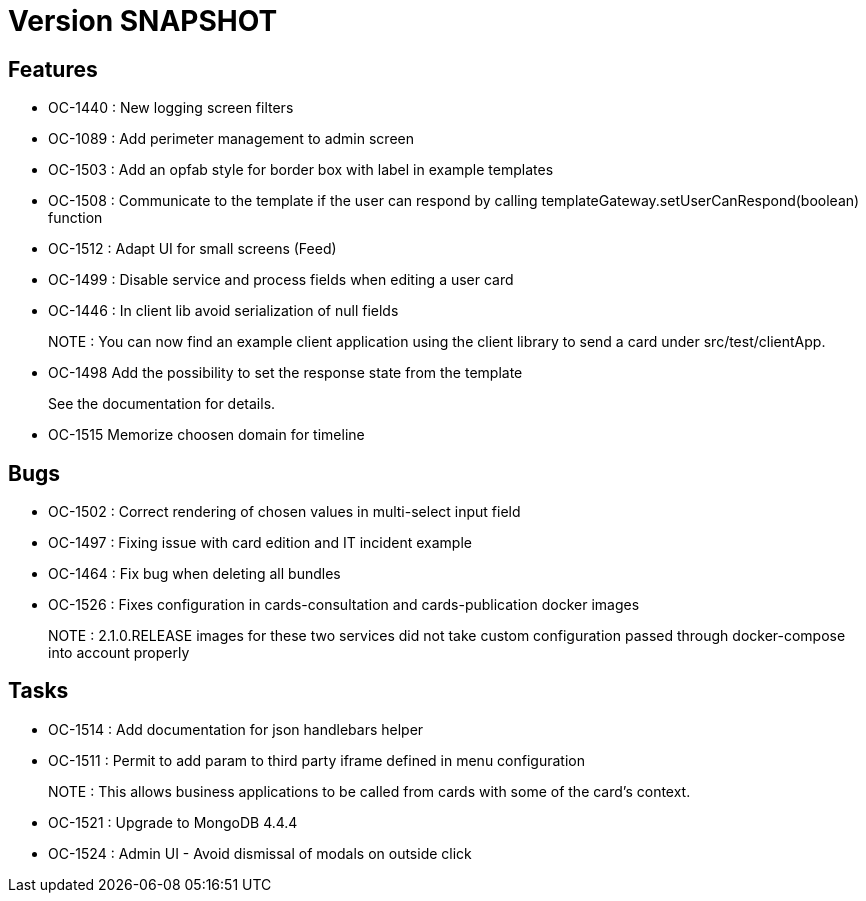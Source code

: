 // Copyright (c) 2018-2021 RTE (http://www.rte-france.com)
// See AUTHORS.txt
// This document is subject to the terms of the Creative Commons Attribution 4.0 International license.
// If a copy of the license was not distributed with this
// file, You can obtain one at https://creativecommons.org/licenses/by/4.0/.
// SPDX-License-Identifier: CC-BY-4.0

= Version SNAPSHOT

== Features

- OC-1440 : New logging screen filters
- OC-1089 : Add perimeter management to admin screen
- OC-1503 : Add an opfab style for border box with label in example templates
- OC-1508 : Communicate to the template if the user can respond by calling templateGateway.setUserCanRespond(boolean) function
- OC-1512 : Adapt UI for small screens (Feed)
- OC-1499 : Disable service and process fields when editing a user card
- OC-1446 : In client lib avoid serialization of null fields
+
NOTE : You can now find an example client application using the client library to send a card under src/test/clientApp.

- OC-1498 Add the possibility to set the response state from the template
+
See the documentation for details.
- OC-1515 Memorize choosen domain for timeline 

== Bugs

- OC-1502 : Correct rendering of chosen values in multi-select input field
- OC-1497 : Fixing issue with card edition and IT incident example
- OC-1464 : Fix bug when deleting all bundles
- OC-1526 : Fixes configuration in cards-consultation and cards-publication docker images
+
NOTE : 2.1.0.RELEASE images for these two services did not take custom configuration passed through docker-compose into account properly

== Tasks

- OC-1514 : Add documentation for json handlebars helper
- OC-1511 : Permit to add param to third party iframe defined in menu configuration
+
NOTE : This allows business applications to be called from cards with some of the card's context.
+
- OC-1521 : Upgrade to MongoDB 4.4.4
- OC-1524 : Admin UI - Avoid dismissal of modals on outside click
